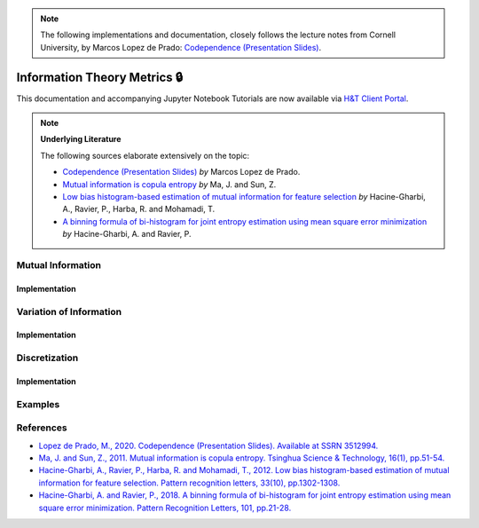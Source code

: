 .. _codependence-information_theory_metrics:

.. note::
   The following implementations and documentation, closely follows the lecture notes from Cornell University, by Marcos Lopez de Prado:
   `Codependence (Presentation Slides) <https://papers.ssrn.com/sol3/papers.cfm?abstract_id=3512994>`_.

=============================
Information Theory Metrics 🔒
=============================

This documentation and accompanying Jupyter Notebook Tutorials are now available via
`H&T Client Portal <https://portal.hudsonthames.org/dashboard/product/LFKd0IJcZa91PzVhALlJ>`__.

.. Note::
    **Underlying Literature**

    The following sources elaborate extensively on the topic:

    - `Codependence (Presentation Slides) <https://ssrn.com/abstract=3512994>`__ *by* Marcos Lopez de Prado.
    - `Mutual information is copula entropy <https://ieeexplore.ieee.org/stamp/stamp.jsp?arnumber=6077935>`__ *by* Ma, J. and Sun, Z.
    - `Low bias histogram-based estimation of mutual information for feature selection <https://www.researchgate.net/publication/257014935>`__ *by* Hacine-Gharbi, A., Ravier, P., Harba, R. and Mohamadi, T.
    - `A binning formula of bi-histogram for joint entropy estimation using mean square error minimization <https://www.researchgate.net/publication/320887281>`_ *by* Hacine-Gharbi, A. and Ravier, P.


Mutual Information
##################

Implementation
**************

Variation of Information
########################

Implementation
**************

Discretization
##############

Implementation
**************

Examples
########

References
##########

* `Lopez de Prado, M., 2020. Codependence (Presentation Slides). Available at SSRN 3512994. <https://ssrn.com/abstract=3512994>`_
* `Ma, J. and Sun, Z., 2011. Mutual information is copula entropy. Tsinghua Science & Technology, 16(1), pp.51-54. <https://ieeexplore.ieee.org/stamp/stamp.jsp?arnumber=6077935>`_
* `Hacine-Gharbi, A., Ravier, P., Harba, R. and Mohamadi, T., 2012. Low bias histogram-based estimation of mutual information for feature selection. Pattern recognition letters, 33(10), pp.1302-1308. <https://www.researchgate.net/publication/257014935>`_
* `Hacine-Gharbi, A. and Ravier, P., 2018. A binning formula of bi-histogram for joint entropy estimation using mean square error minimization. Pattern Recognition Letters, 101, pp.21-28. <https://www.researchgate.net/publication/320887281>`_
